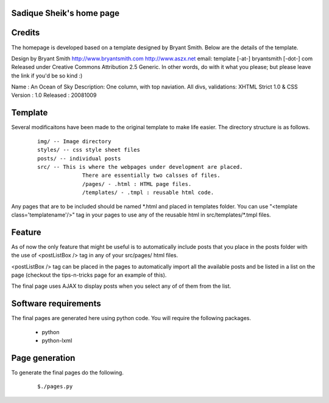 Sadique Sheik's home page
=========================


Credits
=======

The homepage is developed based on a template designed by Bryant Smith. Below
are the details of the template.

Design by Bryant Smith
http://www.bryantsmith.com
http://www.aszx.net
email: template [-at-] bryantsmith [-dot-] com
Released under Creative Commons Attribution 2.5 Generic.  In other words, do with it what you please; but please leave the link if you'd be so kind :)

Name       : An Ocean of Sky
Description: One column, with top naviation.  All divs, validations: XHTML Strict 1.0 & CSS
Version    : 1.0
Released   : 20081009

Template
========

Several modificaitons have been made to the original template to make life
easier. The directory structure is as follows.

  ::

    img/ -- Image directory
    styles/ -- css style sheet files
    posts/ -- individual posts
    src/ -- This is where the webpages under development are placed.
                  There are essentially two calsses of files.
                  /pages/ - .html : HTML page files.
                  /templates/ - .tmpl : reusable html code.

Any pages that are to be included should be named \*.html and placed in templates folder. You can use "<template class='templatename'/>" tag in your pages to use any of the reusable html in src/templates/\*.tmpl files.

Feature
=======

As of now the only feature that might be useful is to automatically include
posts that you place in the posts folder with the use of <postListBox /> tag in
any of your src/pages/ html files.


<postListBox /> tag can be placed in the pages to automatically import all the
available posts and be listed in a list on the page (checkout the tips-n-tricks
page for an example of this).

The final page uses AJAX to display posts when you select any of of them from
the list.

Software requirements
=====================

The final pages are generated here using python code. You will require the
following packages.

 - python
 - python-lxml


Page generation
===============

To generate the final pages do the following.

  ::

    $./pages.py
